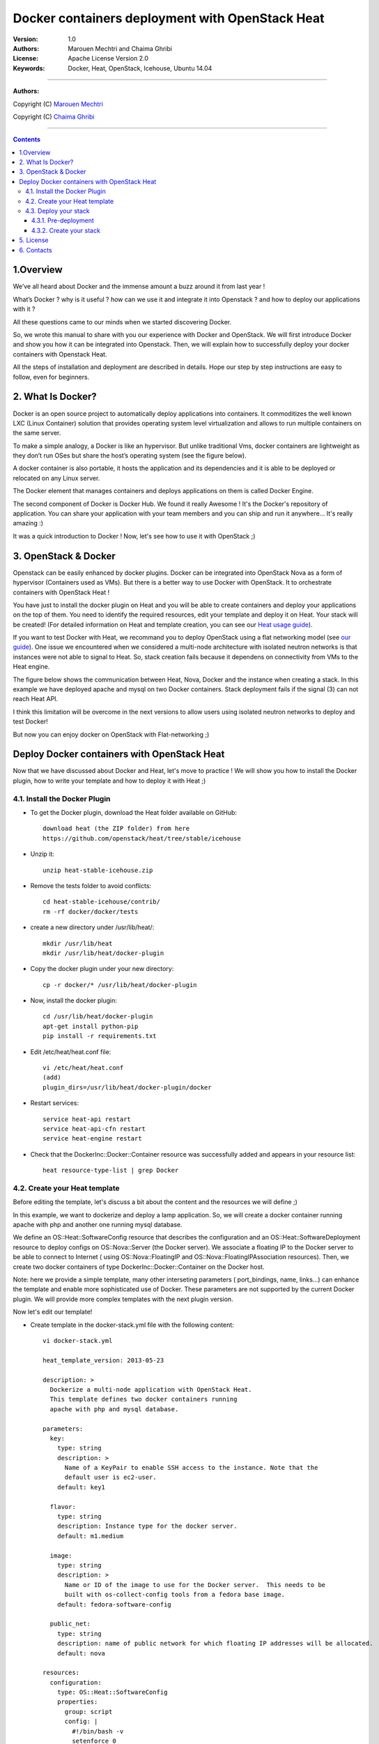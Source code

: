 ####
Docker containers deployment with OpenStack Heat
####


:Version: 1.0
:Authors: Marouen Mechtri and Chaima Ghribi 
:License: Apache License Version 2.0
:Keywords: Docker, Heat, OpenStack, Icehouse, Ubuntu 14.04


===============================

**Authors:**

Copyright (C) `Marouen Mechtri <https://www.linkedin.com/in/mechtri>`_


Copyright (C) `Chaima Ghribi <https://www.linkedin.com/profile/view?id=53659267&trk=nav_responsive_tab_profile>`_


================================

.. contents::


1.Overview
============

We’ve all heard about Docker and the immense amount a buzz around it from last year !

What’s Docker ? why is it useful ? how can we use it and integrate it into Openstack ? 
and how to deploy our applications with it ? 

All these questions came to our minds when we started discovering Docker.

So, we wrote this manual to share with you our experience with Docker and OpenStack.
We will first introduce Docker and show you how it can be integrated into Openstack. Then,
we will explain how to successfully deploy your docker containers with Openstack Heat. 

All the steps of installation and deployment are described in details.
Hope our step by step instructions are easy to follow, even for beginners.


2. What Is Docker?
==================

Docker is an open source project to automatically deploy applications into containers. 
It commoditizes the well known LXC (Linux Container) solution that provides operating system
level virtualization and allows to run multiple containers on the same server. 

To make a simple analogy, a Docker is like an hypervisor.  But unlike traditional Vms,
docker containers are lightweight as they  don’t run OSes but share the host’s operating system (see the figure below).

A docker container is also portable, it hosts the application and its dependencies and it is able
to be deployed or relocated on any Linux server.

.. image:: https://raw.githubusercontent.com/MarouenMechtri/Docker-containers-deployment-with-OpenStack-Heat/master/images/docker-vs-hypervisor.jpg

The Docker element that manages containers and deploys applications on them is called Docker Engine.

The second component of Docker is Docker Hub. We found it really Awesome ! 
It's the Docker's repository of application. You can share your application with your team
members and you can ship and run it anywhere... It's really amazing :)

It was a quick introduction to Docker ! Now, let's see how to use it with OpenStack ;) 

3. OpenStack & Docker
======================

Openstack can be easily enhanced by docker plugins. 
Docker can be integrated into OpenStack Nova as a form of hypervisor (Containers used as VMs).
But there is a better way to use Docker with OpenStack.
It to orchestrate containers with OpenStack Heat !

You have just to install the docker plugin on Heat and you will be able to create
containers and deploy your applications on the top of them.
You need to identify the required resources, edit your template and deploy it on Heat. Your stack will be created!
(For detailed information on Heat and template creation, you can see our `Heat usage guide <https://github.com/MarouenMechtri/OpenStack-Heat-Installation/blob/master/Create-your-first-stack-with-Heat.rst>`_). 


If you want to test Docker with Heat, we recommand you to deploy OpenStack using a flat networking model (see `our guide <https://github.com/ChaimaGhribi/Icehouse-Installation-Flat-Networking>`_).
One issue we encountered when we considered a multi-node architecture with isolated neutron networks is that 
instances were not able to signal to Heat. So, stack creation fails because it dependens on 
connectivity from VMs to the Heat engine. 

The figure below shows the communication between Heat, Nova, Docker and the instance when creating a stack. 
In this example we have deployed apache and mysql on two Docker containers. Stack deployment fails
if the signal (3) can not reach Heat API.

I think this limitation will be overcome in the next versions to allow
users using isolated neutron networks to deploy and test Docker!

But now you can enjoy docker on OpenStack with Flat-networking ;)
  

.. image:: https://raw.githubusercontent.com/MarouenMechtri/Docker-containers-deployment-with-OpenStack-Heat/master/images/docker-plugin.jpg

Deploy Docker containers with OpenStack Heat
============================================

Now that we have discussed about Docker and Heat, let's move to practice !
We will show you how to install the Docker plugin, how to write your template and how to deploy it with Heat ;)


4.1. Install the Docker Plugin 
--------------------------------

* To get the Docker plugin, download the Heat folder available on GitHub::

    download heat (the ZIP folder) from here
    https://github.com/openstack/heat/tree/stable/icehouse

* Unzip it::

    unzip heat-stable-icehouse.zip


* Remove the tests folder to avoid conflicts::

    cd heat-stable-icehouse/contrib/
    rm -rf docker/docker/tests

* create a new directory under /usr/lib/heat/:: 

    mkdir /usr/lib/heat 
    mkdir /usr/lib/heat/docker-plugin

* Copy the docker plugin under your new directory::

    cp -r docker/* /usr/lib/heat/docker-plugin
  
* Now, install the docker plugin::

    cd /usr/lib/heat/docker-plugin
    apt-get install python-pip
    pip install -r requirements.txt  
    
    
* Edit /etc/heat/heat.conf file::

    vi /etc/heat/heat.conf
    (add)
    plugin_dirs=/usr/lib/heat/docker-plugin/docker
 
 
* Restart services::

    service heat-api restart
    service heat-api-cfn restart
    service heat-engine restart    
    

* Check that the DockerInc\::Docker\::Container resource was successfully added and appears in your resource list::

    heat resource-type-list | grep Docker 
    

4.2. Create your Heat template
-------------------------------

Before editing the template, let's discuss a bit about the content and the resources we will define ;)

In this example, we want to dockerize and deploy a lamp application. So, we will create a docker 
container running apache with php and another one running mysql database. 

We define an OS::Heat::SoftwareConfig resource that describes the configuration and an OS::Heat::SoftwareDeployment resource to
deploy configs on OS::Nova::Server (the Docker server). We associate 
a floating IP to the Docker server to be able to connect to Internet ( using OS::Nova::FloatingIP and OS::Nova::FloatingIPAssociation resources). 
Then, we create two docker containers of type DockerInc::Docker::Container on the Docker host. 

Note: here we provide a simple template, many other interseting parameters ( port_bindings, name, links...) can enhance 
the template and enable more sophisticated use of Docker. These parameters are not supported by the current Docker plugin.  
We will provide more complex templates with the next plugin version. 

Now let's edit our template! 

* Create template in the docker-stack.yml file with the following content::

    vi docker-stack.yml

    heat_template_version: 2013-05-23

    description: >
      Dockerize a multi-node application with OpenStack Heat.
      This template defines two docker containers running
      apache with php and mysql database. 
      
    parameters:
      key:
        type: string
        description: >
          Name of a KeyPair to enable SSH access to the instance. Note that the
          default user is ec2-user. 
        default: key1

      flavor:
	type: string
	description: Instance type for the docker server.
	default: m1.medium
	
      image:
	type: string
	description: >
	  Name or ID of the image to use for the Docker server.  This needs to be
	  built with os-collect-config tools from a fedora base image.
	default: fedora-software-config
	  
      public_net:
	type: string
	description: name of public network for which floating IP addresses will be allocated.
	default: nova 

    resources:
      configuration:
	type: OS::Heat::SoftwareConfig
	properties:
	  group: script
	  config: |
	    #!/bin/bash -v
	    setenforce 0
	    yum -y install docker-io
	    cp /usr/lib/systemd/system/docker.service /etc/systemd/system/
	    sed -i -e '/ExecStart/ { s,fd://,tcp://0.0.0.0:2375, }' /etc/systemd/system/docker.service
	    systemctl start docker.service
	    docker -H :2375 pull marouen/mysql
	    docker -H :2375 pull marouen/apache
	  
      deployment:
        type: OS::Heat::SoftwareDeployment
	properties:
	  config: {get_resource: configuration}
	  server: {get_resource: docker_server}
	  
      docker_server:
	type: OS::Nova::Server
	properties:
	  key_name: {get_param: key}
	  image: { get_param: image }
	  flavor: { get_param: flavor}
	  user_data_format: SOFTWARE_CONFIG
	  
      server_floating_ip:
	type: OS::Nova::FloatingIP
	properties:
	  pool: { get_param: public_net}

      associate_floating_ip:
	type: OS::Nova::FloatingIPAssociation
	properties:
	  floating_ip: { get_resource: server_floating_ip}
	  server_id: { get_resource: docker_server}
	  
      mysql:
	type: DockerInc::Docker::Container
	depends_on: [deployment]
	properties:
	  image: marouen/mysql
	  port_specs:
	    - 3306
	  docker_endpoint:
	    str_replace:
	      template: http://host:2375
	      params:
	        host: {get_attr: [docker_server, networks, private, 0]}

      apache:
	type: DockerInc::Docker::Container
	depends_on: [mysql]
	properties:
	  image: marouen/apache
	  port_specs:
	    - 80
	  docker_endpoint:
	    str_replace:
	      template: http://host:2375
	      params:
		host: {get_attr: [docker_server, networks, private, 0]}

    outputs:
      url:
	description: Public address of apache
	value:
	  str_replace:
	    template: http://host
	    params:
	      host: {get_attr: [docker_server, networks, private, 0]}


4.3. Deploy your stack
-----------------------

4.3.1. Pre-deployment
^^^^^^^^^^^^^^^^^^^^^^

* Create a simple credential file::

    vi creds
    #Paste the following:
    export OS_TENANT_NAME=admin
    export OS_USERNAME=admin
    export OS_PASSWORD=admin_pass
    export OS_AUTH_URL="http://controller:5000/v2.0/"
    
* To create a fedora based image, we followed the steps bellow `(source via this link) <https://github.com/openstack/heat-templates/tree/master/hot/software-config/elements>`_::    
    

    git clone https://git.openstack.org/openstack/diskimage-builder.git
    git clone https://git.openstack.org/openstack/tripleo-image-elements.git
    git clone https://git.openstack.org/openstack/heat-templates.git
    export ELEMENTS_PATH=tripleo-image-elements/elements:heat-templates/hot/software-config/elements
    diskimage-builder/bin/disk-image-create vm \
    fedora selinux-permissive \
    heat-config \
    os-collect-config \
    os-refresh-config \
    os-apply-config \
    heat-config-cfn-init \
    heat-config-puppet \
    heat-config-salt \
    heat-config-script \
    -o fedora-software-config.qcow2
    glance image-create --disk-format qcow2 --container-format bare --name fedora-software-config < \
    fedora-software-config.qcow2
    
* If you didn't created a key, use these commands::

   ssh-keygen
   nova keypair-add --pub-key ~/.ssh/id_rsa.pub key1    
    
* Add rules to the default security group to enable the access to the docker server::

   # Permit ICMP (ping):
   nova secgroup-add-rule default icmp -1 -1 0.0.0.0/0

   # Permit secure shell (SSH) access:
   nova secgroup-add-rule default tcp 22 22 0.0.0.0/0

   # Permit 2375 port access (Docker endpoint):
   nova secgroup-add-rule default tcp 2375 2375 0.0.0.0/0  
   

* If you need to create a new private network, use these commands::

   source creds

   #Create a private network:
   nova network-create private --bridge br100 --multi-host T  --dns1 8.8.8.8  \
   --gateway 172.16.0.1 --fixed-range-v4 172.16.0.0/24
   
* Create a floating IP pool to connect instances to Internet::

   nova-manage floating create --pool=nova --ip_range=192.168.100.100/28
   

4.3.2. Create your stack
^^^^^^^^^^^^^^^^^^^^^^^^^

* Create a stack from the template (file available `here <https://github.com/MarouenMechtri/Docker-containers-deployment-with-OpenStack-Heat/blob/master/docker%20templates/docker-stack.yml>`_)::

    source creds

    heat stack-create -f docker-stack.yml docker-stack


* Verify that the stack was created::

    heat stack-list


It could take some minutes, so just wait ... 

Here is a snapshot of the Horizon dashboard interface after stack launching: 

.. image:: https://raw.githubusercontent.com/MarouenMechtri/Docker-containers-deployment-with-OpenStack-Heat/master/images/docker-stack.png
  
  
* To check that your containers are created::
  
    ssh ec2-user@192.168.100.97
  
    sudo docker -H :2375 ps 
  
  
.. image:: https://raw.githubusercontent.com/MarouenMechtri/Docker-containers-deployment-with-OpenStack-Heat/master/images/docker-containers.png

That's it! you can now play with your Docker containers ;)
Please get back to us if you have any question. 


5. License
=========
Institut Mines Télécom - Télécom SudParis  

Copyright (C) 2014  Authors

Original Authors -  Marouen Mechtri and  Chaima Ghribi 

Licensed under the Apache License, Version 2.0 (the "License");
you may not use this file except 

in compliance with the License. You may obtain a copy of the License at::

    http://www.apache.org/licenses/LICENSE-2.0
    
    Unless required by applicable law or agreed to in writing, software
    distributed under the License is distributed on an "AS IS" BASIS,
    WITHOUT WARRANTIES OR CONDITIONS OF ANY KIND, either express or implied.
    See the License for the specific language governing permissions and
    limitations under the License.


6. Contacts
===========

Marouen Mechtri : marouen.mechtri@it-sudparis.eu

Chaima Ghribi: chaima.ghribi@it-sudparis.eu
